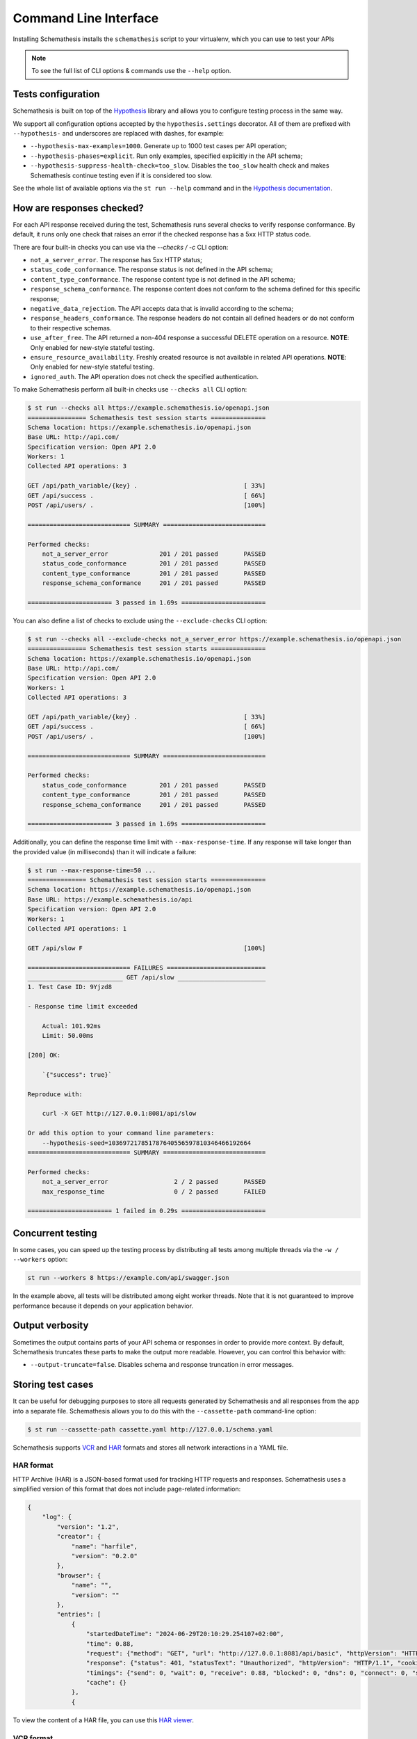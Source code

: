 Command Line Interface
======================

Installing Schemathesis installs the ``schemathesis`` script to your virtualenv, which you can use to test your APIs

.. note::

    To see the full list of CLI options & commands use the ``--help`` option.

Tests configuration
-------------------

Schemathesis is built on top of the `Hypothesis <http://hypothesis.works/>`_ library and allows you to configure testing process in the same way.

We support all configuration options accepted by the ``hypothesis.settings`` decorator.
All of them are prefixed with ``--hypothesis-`` and underscores are replaced with dashes, for example:

- ``--hypothesis-max-examples=1000``. Generate up to 1000 test cases per API operation;
- ``--hypothesis-phases=explicit``. Run only examples, specified explicitly in the API schema;
- ``--hypothesis-suppress-health-check=too_slow``. Disables the ``too_slow`` health check and makes Schemathesis continue testing even if it is considered too slow.

See the whole list of available options via the ``st run --help`` command and in the `Hypothesis documentation <https://hypothesis.readthedocs.io/en/latest/settings.html#available-settings>`_.

How are responses checked?
--------------------------

For each API response received during the test, Schemathesis runs several checks to verify response conformance. By default,
it runs only one check that raises an error if the checked response has a 5xx HTTP status code.

There are four built-in checks you can use via the `--checks / -c` CLI option:

- ``not_a_server_error``. The response has 5xx HTTP status;
- ``status_code_conformance``. The response status is not defined in the API schema;
- ``content_type_conformance``. The response content type is not defined in the API schema;
- ``response_schema_conformance``. The response content does not conform to the schema defined for this specific response;
- ``negative_data_rejection``. The API accepts data that is invalid according to the schema;
- ``response_headers_conformance``. The response headers do not contain all defined headers or do not conform to their respective schemas.
- ``use_after_free``. The API returned a non-404 response a successful DELETE operation on a resource. **NOTE**: Only enabled for new-style stateful testing.
- ``ensure_resource_availability``. Freshly created resource is not available in related API operations. **NOTE**: Only enabled for new-style stateful testing.
- ``ignored_auth``. The API operation does not check the specified authentication.

To make Schemathesis perform all built-in checks use ``--checks all`` CLI option:

.. code:: text

    $ st run --checks all https://example.schemathesis.io/openapi.json
    ================ Schemathesis test session starts ===============
    Schema location: https://example.schemathesis.io/openapi.json
    Base URL: http://api.com/
    Specification version: Open API 2.0
    Workers: 1
    Collected API operations: 3

    GET /api/path_variable/{key} .                             [ 33%]
    GET /api/success .                                         [ 66%]
    POST /api/users/ .                                         [100%]

    ============================ SUMMARY ============================

    Performed checks:
        not_a_server_error              201 / 201 passed       PASSED
        status_code_conformance         201 / 201 passed       PASSED
        content_type_conformance        201 / 201 passed       PASSED
        response_schema_conformance     201 / 201 passed       PASSED

    ======================= 3 passed in 1.69s =======================

You can also define a list of checks to exclude using the ``--exclude-checks`` CLI option:

.. code:: text

    $ st run --checks all --exclude-checks not_a_server_error https://example.schemathesis.io/openapi.json
    ================ Schemathesis test session starts ===============
    Schema location: https://example.schemathesis.io/openapi.json
    Base URL: http://api.com/
    Specification version: Open API 2.0
    Workers: 1
    Collected API operations: 3

    GET /api/path_variable/{key} .                             [ 33%]
    GET /api/success .                                         [ 66%]
    POST /api/users/ .                                         [100%]

    ============================ SUMMARY ============================

    Performed checks:
        status_code_conformance         201 / 201 passed       PASSED
        content_type_conformance        201 / 201 passed       PASSED
        response_schema_conformance     201 / 201 passed       PASSED

    ======================= 3 passed in 1.69s =======================

Additionally, you can define the response time limit with ``--max-response-time``.
If any response will take longer than the provided value (in milliseconds) than it will indicate a failure:

.. code:: text

    $ st run --max-response-time=50 ...
    ================ Schemathesis test session starts ===============
    Schema location: https://example.schemathesis.io/openapi.json
    Base URL: https://example.schemathesis.io/api
    Specification version: Open API 2.0
    Workers: 1
    Collected API operations: 1

    GET /api/slow F                                            [100%]

    ============================ FAILURES ===========================
    __________________________ GET /api/slow ________________________
    1. Test Case ID: 9Yjzd8

    - Response time limit exceeded

        Actual: 101.92ms
        Limit: 50.00ms

    [200] OK:

        `{"success": true}`

    Reproduce with:

        curl -X GET http://127.0.0.1:8081/api/slow

    Or add this option to your command line parameters:
        --hypothesis-seed=103697217851787640556597810346466192664
    ============================ SUMMARY ============================

    Performed checks:
        not_a_server_error                  2 / 2 passed       PASSED
        max_response_time                   0 / 2 passed       FAILED

    ======================= 1 failed in 0.29s =======================

Concurrent testing
------------------

In some cases, you can speed up the testing process by distributing all tests among multiple threads via the ``-w / --workers`` option:

.. code:: bash

    st run --workers 8 https://example.com/api/swagger.json

In the example above, all tests will be distributed among eight worker threads.
Note that it is not guaranteed to improve performance because it depends on your application behavior.

Output verbosity
----------------

Sometimes the output contains parts of your API schema or responses in order to provide more context.
By default, Schemathesis truncates these parts to make the output more readable. However, you can control this behavior with:

- ``--output-truncate=false``. Disables schema and response truncation in error messages.

Storing test cases
------------------

It can be useful for debugging purposes to store all requests generated by Schemathesis and all responses from the app into a separate file.
Schemathesis allows you to do this with the ``--cassette-path`` command-line option:

.. code:: bash

    $ st run --cassette-path cassette.yaml http://127.0.0.1/schema.yaml

Schemathesis supports `VCR <https://relishapp.com/vcr/vcr/v/5-1-0/docs/cassettes/cassette-format>`_ and `HAR <http://www.softwareishard.com/blog/har-12-spec/>`_ formats and stores all network interactions in a YAML file.

HAR format
~~~~~~~~~~

HTTP Archive (HAR) is a JSON-based format used for tracking HTTP requests and responses. Schemathesis uses a simplified version of this format that does not include page-related information:

.. code:: json

    {
        "log": {
            "version": "1.2",
            "creator": {
                "name": "harfile",
                "version": "0.2.0"
            },
            "browser": {
                "name": "",
                "version": ""
            },
            "entries": [
                {
                    "startedDateTime": "2024-06-29T20:10:29.254107+02:00",
                    "time": 0.88,
                    "request": {"method": "GET", "url": "http://127.0.0.1:8081/api/basic", "httpVersion": "HTTP/1.1", "cookies": [], "headers": [{"name": "User-Agent", "value": "schemathesis/3.30.4"}, {"name": "Accept-Encoding", "value": "gzip, deflate"}, {"name": "Accept", "value": "*/*"}, {"name": "Connection", "value": "keep-alive"}, {"name": "Authorization", "value": "[Filtered]"}, {"name": "X-Schemathesis-TestCaseId", "value": "ScU88H"}], "queryString": [], "headersSize": 164, "bodySize": 0},
                    "response": {"status": 401, "statusText": "Unauthorized", "httpVersion": "HTTP/1.1", "cookies": [], "headers": [{"name": "Content-Type", "value": "application/json; charset=utf-8"}, {"name": "Content-Length", "value": "26"}, {"name": "Date", "value": "Sat, 29 Jun 2024 18:10:29 GMT"}, {"name": "Server", "value": "Python/3.11 aiohttp/3.9.3"}], "content": {"size": 26, "mimeType": "application/json; charset=utf-8", "text": "{\"detail\": \"Unauthorized\"}"}, "redirectURL": "", "headersSize": 139, "bodySize": 26},
                    "timings": {"send": 0, "wait": 0, "receive": 0.88, "blocked": 0, "dns": 0, "connect": 0, "ssl": 0},
                    "cache": {}
                },
                {

To view the content of a HAR file, you can use this `HAR viewer <http://www.softwareishard.com/har/viewer/>`_.

VCR format
~~~~~~~~~~

The content of a VCR cassette looks like this:

.. code:: yaml

    command: 'st run --cassette-path=cassette.yaml http://127.0.0.1/schema.yaml'
    recorded_with: 'Schemathesis 1.2.0'
    http_interactions:
    - id: '0'
      status: 'FAILURE'
      seed: '1'
      elapsed: '0.00123'
      recorded_at: '2020-04-22T17:52:51.275318'
      checks:
        - name: 'not_a_server_error'
          status: 'FAILURE'
          message: 'Received a response with 5xx status code: 500'
      request:
        uri: 'http://127.0.0.1/api/failure'
        method: 'GET'
        headers:
          ...
        body:
          encoding: 'utf-8'
          string: ''
      response:
        status:
          code: '500'
          message: 'Internal Server Error'
        headers:
          ...
        body:
          encoding: 'utf-8'
          string: '500: Internal Server Error'
        http_version: '1.1'

Schemathesis provides the following extra fields:

- ``command``. Full CLI command used to run Schemathesis.
- ``http_interactions.id``. A numeric interaction ID within the current cassette.
- ``http_interactions.status``. Type of test outcome is one of ``SUCCESS``, ``FAILURE``. The status value is calculated from individual checks statuses - if any check failed, then the final status is ``FAILURE``.
- ``http_interactions.seed``. The Hypothesis seed used in that particular case could be used as an argument to ``--hypothesis-seed`` CLI option to reproduce this request.
- ``http_interactions.elapsed``. Time in seconds that a request took.
- ``http_interactions.checks``. A list of executed checks and and their status.
- ``http_interactions.generator_mode``. The way test case was generated - ``positive`` or ``negative``.

By default, payloads are converted to strings, but similar to the original Ruby's VCR, Schemathesis supports preserving exact body bytes via the ``--cassette-preserve-exact-body-bytes`` option.

To work with the cassette, you could use `yq <https://github.com/mikefarah/yq>`_ or any similar tool.
Show response body content of first failed interaction:

.. code:: bash

    $ yq '.http_interactions.[] | select(.status == "FAILURE") | .response.body.string' foo.yaml | head -n 1
    500: Internal Server Error

Check payload in requests to ``/api/upload_file``:

.. code:: bash

    $ yq '.http_interactions.[] | select(.request.uri == "http://127.0.0.1:8081/api/upload_file").request.body.string'
    --7d4db38ad065994d913cb02b2982e3ba
    Content-Disposition: form-data; name="data"; filename="data"


    --7d4db38ad065994d913cb02b2982e3ba--

If you use ``--cassette-preserve-exact-body-bytes`` then you need to look for the ``base64_string`` field and decode it:

.. code:: bash

    $ yq '.http_interactions.[] | select(.status == "FAILURE") | .response.body.base64_string' foo.yaml | head -n 1 | base64 -d
    500: Internal Server Error

JUnit support
-------------

It is possible to export test results to format, acceptable by such tools as Jenkins.

.. code:: bash

    $ st run --junit-xml=/path/junit.xml http://127.0.0.1/schema.yaml

This command will create an XML at a given path, as in the example below.

.. code:: xml

    <?xml version="1.0" ?>
    <testsuites disabled="0" errors="0" failures="4" tests="4" time="1.7481054730014876">
            <testsuite disabled="0" errors="0" failures="4" name="schemathesis" skipped="0" tests="4" time="1.7481054730014876" hostname="midgard">
                    <testcase name="GET /response-conformance/missing-field" time="0.859204">
                            <failure type="failure" message="1. Test Case ID: JA63GZ

    - Response violates schema

        'age' is a required property

        Schema:

            {
                &quot;type&quot;: &quot;object&quot;,
                &quot;properties&quot;: {
                    &quot;id&quot;: {
                        &quot;type&quot;: &quot;string&quot;
                    },
                    &quot;name&quot;: {
                        &quot;type&quot;: &quot;string&quot;
                    },
                    &quot;age&quot;: {
                        &quot;type&quot;: &quot;integer&quot;
                    }
                },
                &quot;required&quot;: [
                    &quot;id&quot;,
                    &quot;name&quot;,
                    &quot;age&quot;
                ]
            }

        Value:

            {
                &quot;id&quot;: &quot;123&quot;,
                &quot;name&quot;: &quot;Alice&quot;
            }

    [200] OK:

        `{&quot;id&quot;:&quot;123&quot;,&quot;name&quot;:&quot;Alice&quot;}`

    Reproduce with:

        curl -X GET https://example.schemathesis.io/response-conformance/missing-field"/>
                    </testcase>
                    <testcase name="GET /response-conformance/malformed-json" time="0.068179">
                            <failure type="failure" message="1. Test Case ID: Vn5hfI

    - JSON deserialization error

        Expecting property name enclosed in double quotes: line 1 column 2 (char 1)

    [200] OK:

        `{success: true}`

    Reproduce with:

        curl -X GET https://example.schemathesis.io/response-conformance/malformed-json"/>
                    </testcase>
                    <testcase name="GET /response-conformance/undocumented-status-code" time="0.756355">
                            <failure type="failure" message="1. Test Case ID: jm2nOs

    - Undocumented HTTP status code

        Received: 404
        Documented: 200, 400

    [404] Not Found:

        `{&quot;error&quot;:&quot;Not Found&quot;}`

    Reproduce with:

        curl -X GET 'https://example.schemathesis.io/response-conformance/undocumented-status-code?id=1'"/>
                    </testcase>
                    <testcase name="GET /response-conformance/incorrect-content-type" time="0.064367">
                            <failure type="failure" message="1. Test Case ID: Sveexo

    - Undocumented Content-Type

        Received: text/plain
        Documented: application/json

    [200] OK:

        `Success!`

    Reproduce with:

        curl -X GET https://example.schemathesis.io/response-conformance/incorrect-content-type"/>
                    </testcase>
            </testsuite>
    </testsuites>

.. _extend-cli:

Extending CLI
-------------

To fit Schemathesis to your workflows, you might want to extend it with your custom checks or setup environment before the test run.

Extensions should be placed in a separate Python module. 
Then, Schemathesis should be informed about this module via the ``SCHEMATHESIS_HOOKS`` environment variable:

.. code:: bash

    export SCHEMATHESIS_HOOKS=myproject.tests.hooks
    st run http://127.0.0.1/openapi.yaml

Also, depending on your setup, you might need to run this command with a custom ``PYTHONPATH`` environment variable like this:

.. code:: bash

    export PYTHONPATH=$(pwd)
    export SCHEMATHESIS_HOOKS=myproject.tests.hooks
    st run https://example.com/api/swagger.json

The passed value will be treated as an importable Python path and imported before the test run.

.. note::

    You can find more details on how to extend Schemathesis in the :ref:`Extending Schemathesis <enabling-extensions>` section.

Registering custom checks
~~~~~~~~~~~~~~~~~~~~~~~~~

To use your custom checks with Schemathesis CLI, you need to register them via the ``schemathesis.check`` decorator:

.. code:: python

    import schemathesis


    @schemathesis.check
    def new_check(ctx, response, case):
        # some awesome assertions!
        pass

The registered check should accept ``ctx``, a ``response`` with ``schemathesis.Response`` type and
``case`` with ``schemathesis.Case`` type. This code should be placed in the module you pass to the ``SCHEMATHESIS_HOOKS`` environment variable.

Then your checks will be available in Schemathesis CLI, and you can use them via the ``-c`` command-line option.

.. code:: bash

    $ SCHEMATHESIS_HOOKS=module.with.checks
    $ st run -c new_check https://example.com/api/swagger.json

Additionally, checks may return ``True`` to skip the check under certain conditions. For example, you may only want to run checks when the
response code is ``200``.

.. code:: python

    import schemathesis


    @schemathesis.check
    def conditional_check(ctx, response, case):
        if response.status_code == 200:
            ...  # some awesome assertions!
        else:
            # check not relevant to this response, skip test
            return True

Skipped check calls will not be reported in the run summary.

.. note::

    Learn more about writing custom checks :ref:`here <writing-custom-checks>`.

Rate limiting
-------------

APIs implement rate limiting to prevent misuse of their resources.
Schemathesis CLI's ``--rate-limit`` option can be used to set the maximum number of requests per second, minute, hour, or day during testing to avoid hitting these limits.

.. code:: bash

    # 3 requests per second
    st run --rate-limit=3/s
    # 100 requests per minute
    st run --rate-limit=100/m
    # 1000 requests per hour
    st run --rate-limit=1000/h
    # 10000 requests per day
    st run --rate-limit=10000/d
